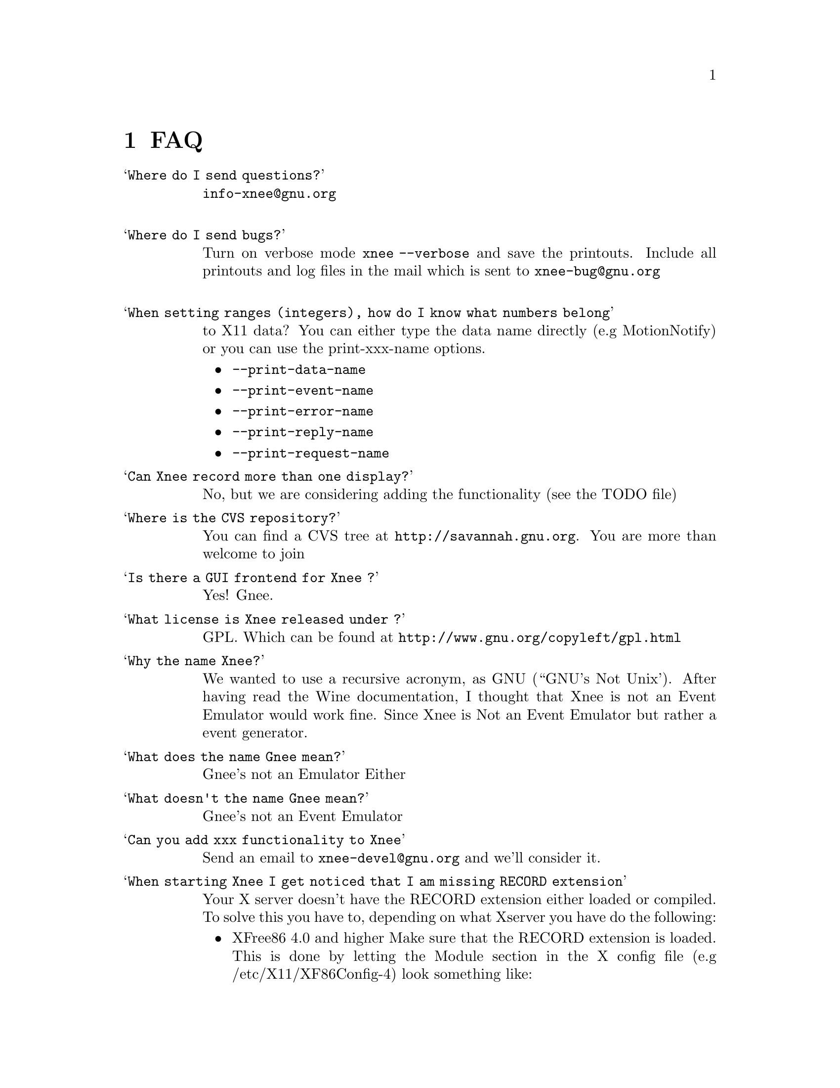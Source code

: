 @chapter FAQ


@table @samp

@item Where do I send questions?
@cindex questions is sent where?
@email{info-xnee@@gnu.org}
@*

@item Where do I send bugs?
@cindex Report bugs?
Turn on verbose mode @code{xnee --verbose} and save the printouts. 
Include all printouts and log files in the mail which is sent to
@email{xnee-bug@@gnu.org}
@*


@item When setting ranges (integers), how do I know what numbers belong 
to X11 data?
@cindex what numbers belong to X11 data?
You can either type the data name directly (e.g MotionNotify) or you 
can use the 
print-xxx-name options. 
@itemize @bullet
@item  @code{--print-data-name} 
@item  @code{--print-event-name}
@item  @code{--print-error-name}
@item  @code{--print-reply-name}
@item  @code{--print-request-name} 
@end itemize

@item Can Xnee record more than one display?
@cindex can Xnee record more than one display
No, but we are considering adding the functionality (see the TODO file)

@item Where is the CVS repository?
 You can find a CVS tree at @url{http://savannah.gnu.org}.
 You are more than welcome to join

@item Is there a GUI frontend for Xnee ?
@cindex GUI frontend for Xnee
Yes! Gnee.

@item What license is Xnee released under ?
@cindex license
 GPL. Which can be found at @url{http://www.gnu.org/copyleft/gpl.html}


@item Why the name Xnee?
@cindex why name it Xnee
  We wanted to use a recursive acronym, as GNU (``GNU's Not Unix'). After having read the Wine documentation, I thought that Xnee is not an Event Emulator would work fine. Since Xnee is Not an Event Emulator but rather a event generator. 

@item What does the name Gnee mean?
@cindex  What does the name Gnee mean?
          Gnee's not an Emulator Either

@item What doesn't the name Gnee mean?
@cindex  What does the name Gnee mean?
          Gnee's not an Event Emulator  


@item Can you add xxx functionality to Xnee
  Send an email to @email{xnee-devel@@gnu.org} and we'll consider it.


@item When starting Xnee I get noticed that I am missing RECORD extension
@cindex missing RECORD extension
Your X server doesn't have the RECORD extension either loaded or compiled. To solve this you have to, depending on what Xserver you have do the following:

@itemize @bullet
@item XFree86 4.0 and higher
Make sure that the RECORD extension is loaded. This is done by letting the Module section in the X config file (e.g /etc/X11/XF86Config-4) look something like:

@code{Section "Module"}@*
@ @ @ @ @code{Load  "dbe"         # Double-buffering}@*
@ @ @ @ @code{Load  "GLcore"      # OpenGL support}@*
@ @ @ @ @code{Load  "dri"         # Direct rendering infrastructure}@*
@ @ @ @ @code{Load  "glx"         # OpenGL X protocol interface}@*
@ @ @ @ @code{Load  "extmod"      # Misc. required extensions}@*
@ @ @ @ @code{Load  "v4l"         # Video4Linux}@*
@ @ @ @ @code{# Load  "pex5"      # PHIGS for X 3D environment (obsolete)}@*
@ @ @ @ @code{Load  "record"      # X event recorder}@*
@ @ @ @ @code{# Load  "xie"       # X Image Extension (obsolete)}@*
@ @ @ @ @code{# You only need the following two modules if you do not use xfs.}@*
@ @ @ @ @code{# Load  "freetype"  # TrueType font handler}@*
@ @ @ @ @code{# Load  "type1"     # Adobe Type 1 font handler}@*
EndSection

The important load directive (in this case) is the following line@*
@ @ @ @ @code{Load  "record"  # X event recorder}@*



@item X.org, XFree86 (3.3 and lower)  or any other Xserver
Recompile and reinstall the Xserver and make sure that RECORD extension 
is built into the Xserver. Please look at the documentation from your 
Xserver "vendor" on how to do that.
@end itemize

@item   How do I build VNC so that I can use Xnee together with it?
@cindex Build VNC to be used with Xnee
@*
Download vnc source from:
@*
@url{http://www.uk.research.att.com/vnc/xvnchistory.html}
@*
@*
In the file @code{Xvnc/config/cf/vnc.def} change NO on the following 
items to YES as below:
@*
@code{#define BuildRECORD YES}
@*
@code{#define BuildRECORDlib YES}
@*
@*
Download the Xfree86 distribution from @url{http://www.xfree86.org}. 
Specifically, the following dir, 
(currently in the file @code{X430src-3.tgz file} ):
@*
@code{tar zxvf \}
@*
@code{X430src-3.tgz }
@*
@code{xc/programs/Xserver/record/}
@*
@code{xc/programs/Xserver/record/Imakefile}
@*
@code{xc/programs/Xserver/record/record.c}
@*
@code{xc/programs/Xserver/record/recordmod.c}
@*
@code{xc/programs/Xserver/record/set.c}
@*
@code{xc/programs/Xserver/record/set.h}
@*
@code{xc/programs/Xserver/record/module/}
@*
@code{xc/programs/Xserver/record/module/Imakefile}
@*
@code{cp -rf \}
@*
@code{xc/programs/Xserver/record \}
@*
@code{vnc_unixsrc/Xvnc/programs/Xserver}
@*
@code{cd libvncauth/}
@code{xmkmf}
@code{make all}
@*
@code{cd Xvnc}
@code{make World |& tee LOG}
@*
@*
Verify the build by running @code{xdpyinfo} in an xterm in the vncserver 
and verify that RECORD and XTEST extensions are loaded.


@end table


